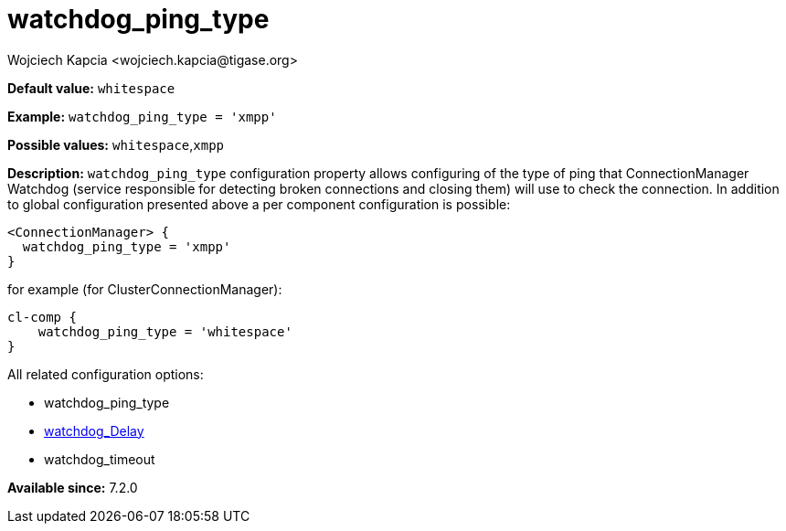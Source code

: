 [[watchdogPingType]]
= watchdog_ping_type
:author: Wojciech Kapcia <wojciech.kapcia@tigase.org>
:version: v2.1, August 2017: Reformatted for v7.2.0.

:toc:
:numbered:
:website: http://tigase.net/

*Default value:* `whitespace`

*Example:* `watchdog_ping_type = 'xmpp'`

*Possible values:* `whitespace`,`xmpp`

*Description:* `watchdog_ping_type` configuration property allows configuring of the type of ping that ConnectionManager Watchdog (service responsible for detecting broken connections and closing them) will use to check the connection. In addition to global configuration presented above a per component configuration is possible:

[source,dsl]
-----
<ConnectionManager> {
  watchdog_ping_type = 'xmpp'
}
-----

for example (for ClusterConnectionManager):

[source,dsl]
-----
cl-comp {
    watchdog_ping_type = 'whitespace'
}
-----

All related configuration options:

- watchdog_ping_type
- xref:watchdog_delay[watchdog_Delay]
- watchdog_timeout

*Available since:* 7.2.0
